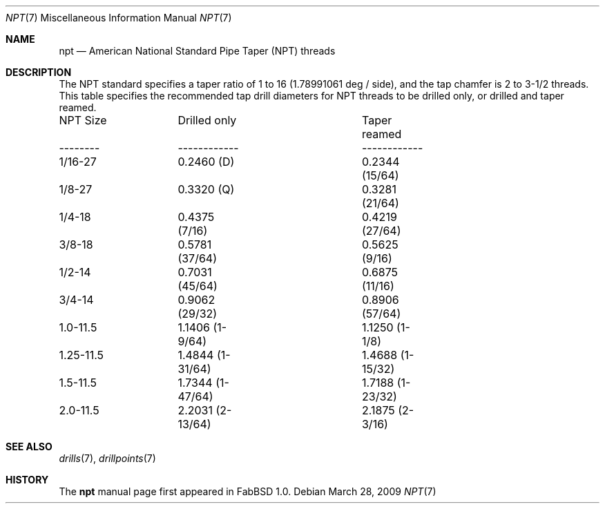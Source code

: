 .\"	$FabBSD$
.\"
.\" Copyright (c) 2009 Hypertriton, Inc. <http://hypertriton.com/>
.\" All rights reserved.
.\"
.\" Redistribution and use in source and binary forms, with or without
.\" modification, are permitted provided that the following conditions
.\" are met:
.\" 1. Redistributions of source code must retain the above copyright
.\"    notice, this list of conditions and the following disclaimer.
.\" 2. Redistributions in binary form must reproduce the above copyright
.\"    notice, this list of conditions and the following disclaimer in the
.\"    documentation and/or other materials provided with the distribution.
.\" 
.\" THIS SOFTWARE IS PROVIDED BY THE AUTHOR ``AS IS'' AND ANY EXPRESS OR
.\" IMPLIED WARRANTIES, INCLUDING, BUT NOT LIMITED TO, THE IMPLIED
.\" WARRANTIES OF MERCHANTABILITY AND FITNESS FOR A PARTICULAR PURPOSE
.\" ARE DISCLAIMED. IN NO EVENT SHALL THE AUTHOR BE LIABLE FOR ANY DIRECT,
.\" INDIRECT, INCIDENTAL, SPECIAL, EXEMPLARY, OR CONSEQUENTIAL DAMAGES
.\" (INCLUDING BUT NOT LIMITED TO, PROCUREMENT OF SUBSTITUTE GOODS OR
.\" SERVICES; LOSS OF USE, DATA, OR PROFITS; OR BUSINESS INTERRUPTION)
.\" HOWEVER CAUSED AND ON ANY THEORY OF LIABILITY, WHETHER IN CONTRACT,
.\" STRICT LIABILITY, OR TORT (INCLUDING NEGLIGENCE OR OTHERWISE) ARISING
.\" IN ANY WAY OUT OF THE USE OF THIS SOFTWARE EVEN IF ADVISED OF THE
.\" POSSIBILITY OF SUCH DAMAGE.
.\"
.Dd $Mdocdate: March 28 2009 $
.Dt NPT 7
.Os
.Sh NAME
.Nm npt
.Nd American National Standard Pipe Taper (NPT) threads
.Sh DESCRIPTION
The NPT standard specifies a taper ratio of 1 to 16 (1.78991061 deg / side),
and the tap chamfer is 2 to 3-1/2 threads.
This table specifies the recommended tap drill diameters for NPT threads
to be drilled only, or drilled and taper reamed.
.Bd -literal -offset left
NPT Size	Drilled only		Taper reamed
--------	------------		------------
1/16-27		0.2460 (D)		0.2344 (15/64)
1/8-27		0.3320 (Q)		0.3281 (21/64)
1/4-18		0.4375 (7/16)		0.4219 (27/64)
3/8-18		0.5781 (37/64)		0.5625 (9/16)
1/2-14		0.7031 (45/64)		0.6875 (11/16)
3/4-14		0.9062 (29/32)		0.8906 (57/64)
1.0-11.5	1.1406 (1-9/64)		1.1250 (1-1/8)
1.25-11.5	1.4844 (1-31/64)	1.4688 (1-15/32)
1.5-11.5	1.7344 (1-47/64)	1.7188 (1-23/32)
2.0-11.5	2.2031 (2-13/64)	2.1875 (2-3/16)
.Ed
.Sh SEE ALSO
.Xr drills 7 ,
.Xr drillpoints 7
.Sh HISTORY
The
.Nm
manual page first appeared in FabBSD 1.0.
